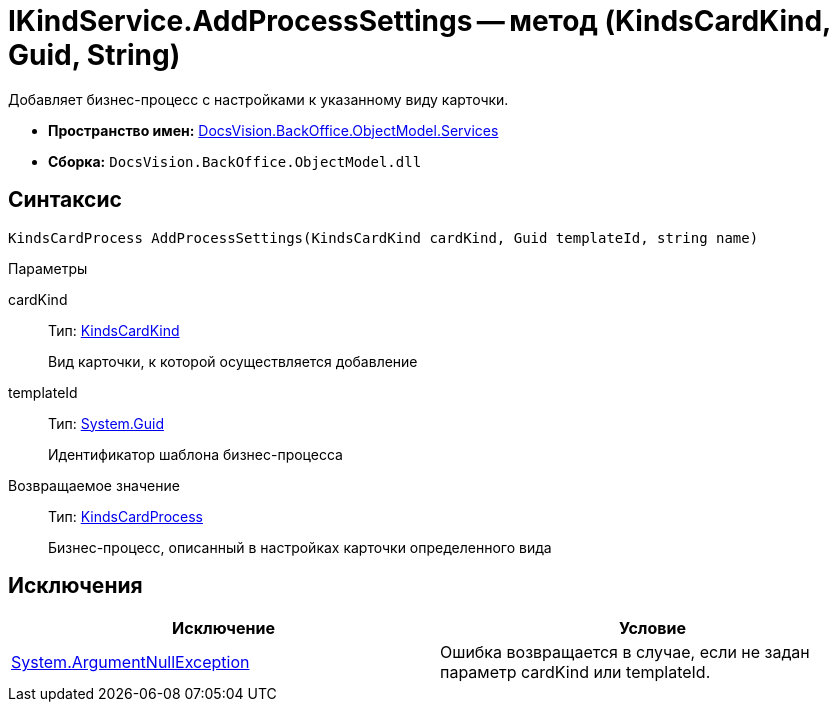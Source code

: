 = IKindService.AddProcessSettings -- метод (KindsCardKind, Guid, String)

Добавляет бизнес-процесс c настройками к указанному виду карточки.

* *Пространство имен:* xref:api/DocsVision/BackOffice/ObjectModel/Services/Services_NS.adoc[DocsVision.BackOffice.ObjectModel.Services]
* *Сборка:* `DocsVision.BackOffice.ObjectModel.dll`

== Синтаксис

[source,csharp]
----
KindsCardProcess AddProcessSettings(KindsCardKind cardKind, Guid templateId, string name)
----

Параметры

cardKind::
Тип: xref:api/DocsVision/BackOffice/ObjectModel/KindsCardKind_CL.adoc[KindsCardKind]
+
Вид карточки, к которой осуществляется добавление
templateId::
Тип: http://msdn.microsoft.com/ru-ru/library/system.guid.aspx[System.Guid]
+
Идентификатор шаблона бизнес-процесса

Возвращаемое значение::
Тип: xref:api/DocsVision/BackOffice/ObjectModel/KindsCardProcess_CL.adoc[KindsCardProcess]
+
Бизнес-процесс, описанный в настройках карточки определенного вида

== Исключения

[cols=",",options="header"]
|===
|Исключение |Условие
|http://msdn.microsoft.com/ru-ru/library/system.argumentnullexception.aspx[System.ArgumentNullException] |Ошибка возвращается в случае, если не задан параметр cardKind или templateId.
|===
